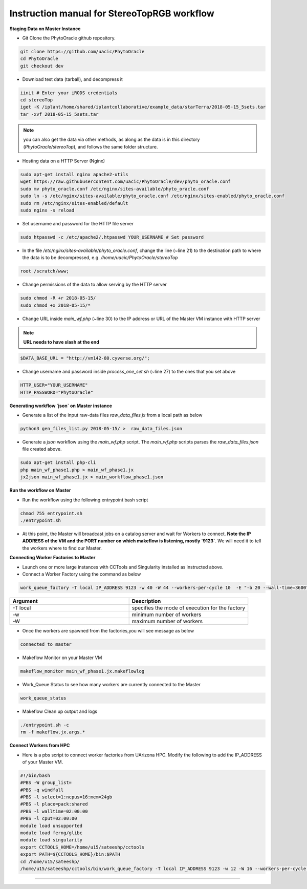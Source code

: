 Instruction manual for StereoTopRGB workflow
--------------------------------------------

|rgb_concept_map|_

**Staging Data on Master Instance**

- Git Clone the PhytoOracle github repository.

.. code::

    git clone https://github.com/uacic/PhytoOracle
    cd PhytoOracle
    git checkout dev


- Download test data (tarball), and decompress it

.. code::

   iinit # Enter your iRODS credentials
   cd stereoTop
   iget -K /iplant/home/shared/iplantcollaborative/example_data/starTerra/2018-05-15_5sets.tar
   tar -xvf 2018-05-15_5sets.tar

.. note::

   you can also get the data via other methods, as along as the data is in this directory (`PhytoOracle/stereoTop`), and follows the same folder structure.

- Hosting data on a HTTP Server (Nginx)

.. code::

   sudo apt-get install nginx apache2-utils
   wget https://raw.githubusercontent.com/uacic/PhytoOracle/dev/phyto_oracle.conf
   sudo mv phyto_oracle.conf /etc/nginx/sites-available/phyto_oracle.conf
   sudo ln -s /etc/nginx/sites-available/phyto_oracle.conf /etc/nginx/sites-enabled/phyto_oracle.conf
   sudo rm /etc/nginx/sites-enabled/default
   sudo nginx -s reload

- Set username and password for the HTTP file server

.. code::

   sudo htpasswd -c /etc/apache2/.htpasswd YOUR_USERNAME # Set password

- In the file `/etc/nginx/sites-available/phyto_oracle.conf`, change the line (~line 21) to the destination path to where the data is to be decompressed, e.g. `/home/uacic/PhytoOracle/stereoTop`

.. code::

   root /scratch/www;


- Change permissions of the data to allow serving by the HTTP server

.. code::

   sudo chmod -R +r 2018-05-15/
   sudo chmod +x 2018-05-15/*

- Change URL inside `main_wf.php` (~line 30) to the IP address or URL of the Master VM instance with HTTP server

.. note::

    **URL needs to have slash at the end**

.. code::

   $DATA_BASE_URL = "http://vm142-80.cyverse.org/";

- Change username and password inside `process_one_set.sh` (~line 27) to the ones that you set above

.. code::

   HTTP_USER="YOUR_USERNAME"
   HTTP_PASSWORD="PhytoOracle"

**Generating workflow `json` on Master instance**

- Generate a list of the input raw-data files `raw_data_files.jx` from a local path as below

.. code::

   python3 gen_files_list.py 2018-05-15/ >  raw_data_files.json

- Generate a `json` workflow using the `main_wf.php` script. The `main_wf.php` scripts parses the `raw_data_files.json` file created above.

.. code::

   sudo apt-get install php-cli
   php main_wf_phase1.php > main_wf_phase1.jx
   jx2json main_wf_phase1.jx > main_workflow_phase1.json

**Run the workflow on Master**

+ Run the workflow using the following entrypoint bash script

.. code::

   chmod 755 entrypoint.sh
   ./entrypoint.sh

- At this point, the Master will broadcast jobs on a catalog server and wait for Workers to connect. **Note the IP ADDRESS of the VM and the PORT number on which makeflow is listening, mostly `9123`**. We will need it to tell the workers where to find our Master.


**Connecting Worker Factories to Master**

- Launch one or more large instances with CCTools and Singularity installed as instructed above.

- Connect a Worker Factory using the command as below

.. code::

   work_queue_factory -T local IP_ADDRESS 9123 -w 40 -W 44 --workers-per-cycle 10  -E "-b 20 --wall-time=3600" --cores=1      --memory=2000 --disk 10000 -dall -t 900

.. list-table::
   :widths: 20 20
   :header-rows: 1

   * - Argument
     - Description
   * - -T local
     - specifies the mode of execution for the factory
   * - -w
     - minimum number of workers 
   * - -W
     - maximum number of workers

- Once the workers are spawned from the factories,you will see message as below

.. code::

   connected to master

- Makeflow Monitor on your Master VM

.. code::

   makeflow_monitor main_wf_phase1.jx.makeflowlog 


- Work_Queue Status to see how many workers are currently connected to the Master

.. code::

   work_queue_status

- Makeflow Clean up output and logs

.. code::

   ./entrypoint.sh -c
   rm -f makeflow.jx.args.*


**Connect Workers from HPC**

- Here is a pbs script to connect worker factories from UArizona HPC. Modify the following to add the IP_ADDRESS of your Master VM.

.. code::

    #!/bin/bash
    #PBS -W group_list=
    #PBS -q windfall
    #PBS -l select=1:ncpus=16:mem=24gb
    #PBS -l place=pack:shared
    #PBS -l walltime=02:00:00
    #PBS -l cput=02:00:00
    module load unsupported
    module load ferng/glibc
    module load singularity
    export CCTOOLS_HOME=/home/u15/sateeshp/cctools
    export PATH=${CCTOOLS_HOME}/bin:$PATH
    cd /home/u15/sateeshp/
    /home/u15/sateeshp/cctools/bin/work_queue_factory -T local IP_ADDRESS 9123 -w 12 -W 16 --workers-per-cycle 10 --cores=1 -t 900


--------

.. |rgb_concept_map| image:: ../pics/rgb_concept_map.png
    :width: 500
    :height: 100
.. _rgb_concept_map: 
